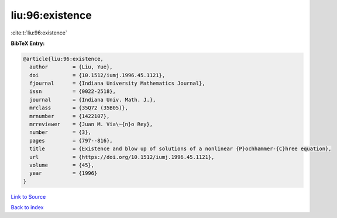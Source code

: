 liu:96:existence
================

:cite:t:`liu:96:existence`

**BibTeX Entry:**

.. code-block:: bibtex

   @article{liu:96:existence,
     author        = {Liu, Yue},
     doi           = {10.1512/iumj.1996.45.1121},
     fjournal      = {Indiana University Mathematics Journal},
     issn          = {0022-2518},
     journal       = {Indiana Univ. Math. J.},
     mrclass       = {35Q72 (35B05)},
     mrnumber      = {1422107},
     mrreviewer    = {Juan M. Via\~{n}o Rey},
     number        = {3},
     pages         = {797--816},
     title         = {Existence and blow up of solutions of a nonlinear {P}ochhammer-{C}hree equation},
     url           = {https://doi.org/10.1512/iumj.1996.45.1121},
     volume        = {45},
     year          = {1996}
   }

`Link to Source <https://doi.org/10.1512/iumj.1996.45.1121},>`_


`Back to index <../By-Cite-Keys.html>`_
